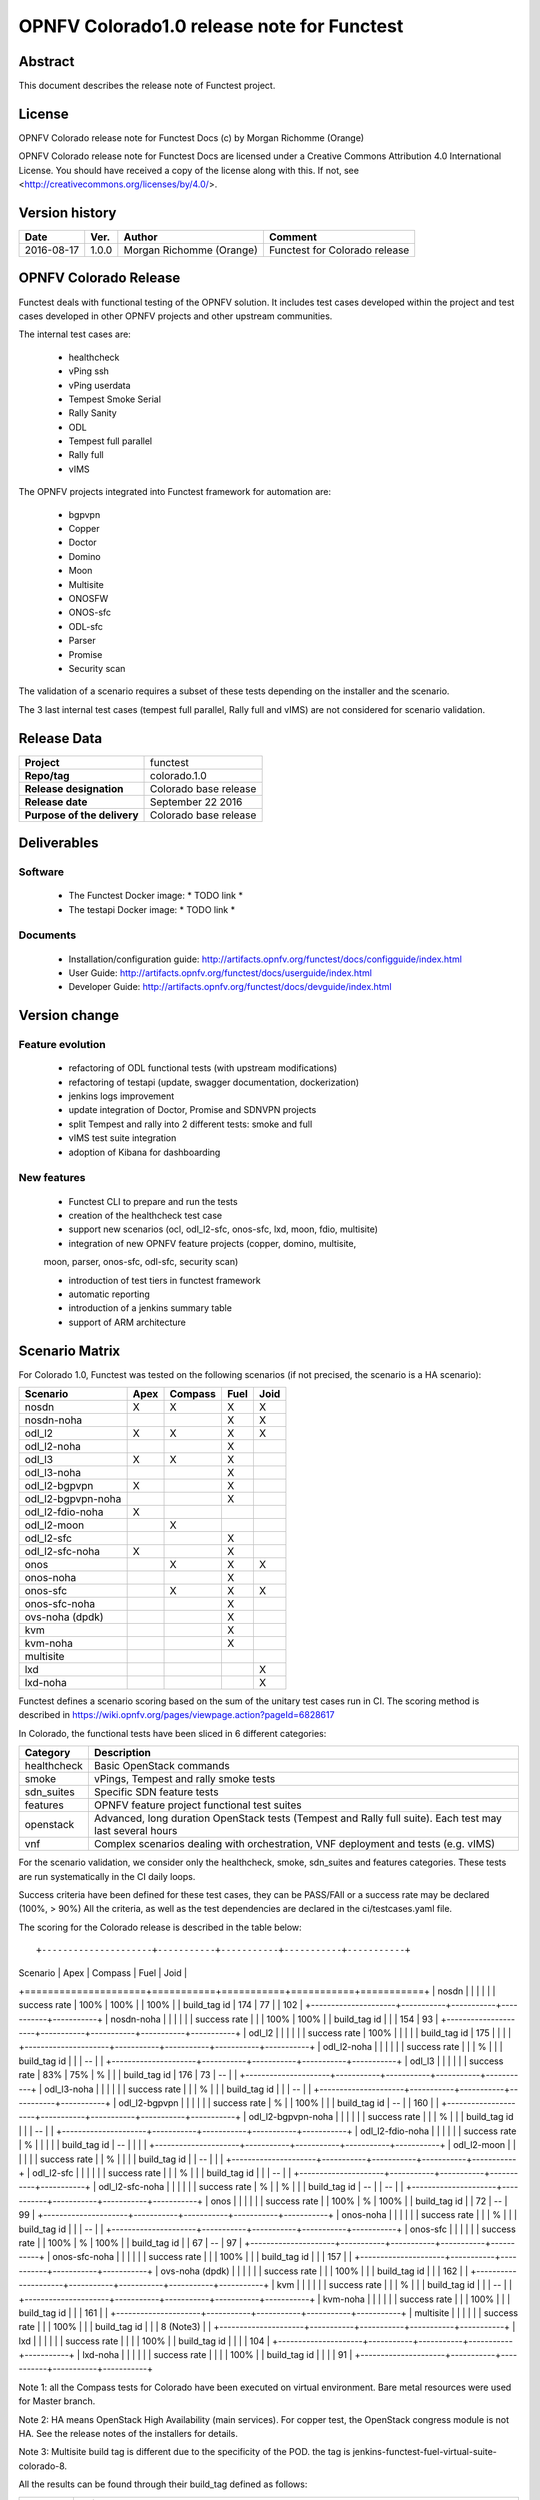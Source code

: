 ===========================================
OPNFV Colorado1.0 release note for Functest
===========================================

Abstract
========

This document describes the release note of Functest project.

License
=======

OPNFV Colorado release note for Functest Docs
(c) by Morgan Richomme (Orange)

OPNFV Colorado release note for Functest Docs
are licensed under a Creative Commons Attribution 4.0 International License.
You should have received a copy of the license along with this.
If not, see <http://creativecommons.org/licenses/by/4.0/>.

Version history
===============

+------------+----------+------------------+------------------------+
| **Date**   | **Ver.** | **Author**       | **Comment**            |
|            |          |                  |                        |
+------------+----------+------------------+------------------------+
| 2016-08-17 | 1.0.0    | Morgan Richomme  | Functest for Colorado  |
|            |          | (Orange)         | release                |
+------------+----------+------------------+------------------------+

OPNFV Colorado Release
=========================

Functest deals with functional testing of the OPNFV solution.
It includes test cases developed within the project and test cases developed in
other OPNFV projects and other upstream communities.

The internal test cases are:

 * healthcheck
 * vPing ssh
 * vPing userdata
 * Tempest Smoke Serial
 * Rally Sanity
 * ODL
 * Tempest full parallel
 * Rally full
 * vIMS

The OPNFV projects integrated into Functest framework for automation are:

 * bgpvpn
 * Copper
 * Doctor
 * Domino
 * Moon
 * Multisite
 * ONOSFW
 * ONOS-sfc
 * ODL-sfc
 * Parser
 * Promise
 * Security scan

The validation of a scenario requires a subset of these tests depending
on the installer and the scenario.

The 3 last internal test cases (tempest full parallel, Rally full and
vIMS) are not considered for scenario validation.

Release Data
============

+--------------------------------------+--------------------------------------+
| **Project**                          | functest                             |
|                                      |                                      |
+--------------------------------------+--------------------------------------+
| **Repo/tag**                         | colorado.1.0                         |
|                                      |                                      |
+--------------------------------------+--------------------------------------+
| **Release designation**              | Colorado base release                |
|                                      |                                      |
+--------------------------------------+--------------------------------------+
| **Release date**                     | September 22 2016                    |
|                                      |                                      |
+--------------------------------------+--------------------------------------+
| **Purpose of the delivery**          | Colorado base release                |
|                                      |                                      |
+--------------------------------------+--------------------------------------+

Deliverables
============

Software
--------

 - The Functest Docker image: * TODO link *

 - The testapi Docker image: * TODO link *


Documents
---------

 - Installation/configuration guide: http://artifacts.opnfv.org/functest/docs/configguide/index.html

 - User Guide: http://artifacts.opnfv.org/functest/docs/userguide/index.html

 - Developer Guide: http://artifacts.opnfv.org/functest/docs/devguide/index.html


Version change
==============

Feature evolution
-----------------

 - refactoring of ODL functional tests (with upstream modifications)

 - refactoring of testapi (update, swagger documentation, dockerization)

 - jenkins logs improvement

 - update integration of Doctor, Promise and SDNVPN  projects

 - split Tempest and rally into 2 different tests: smoke and full

 - vIMS test suite integration

 - adoption of Kibana for dashboarding


New features
------------

 - Functest CLI to prepare and run the tests

 - creation of the healthcheck test case

 - support new scenarios (ocl, odl_l2-sfc, onos-sfc, lxd, moon, fdio, multisite)

 - integration of new OPNFV feature projects (copper, domino, multisite,
 moon, parser, onos-sfc, odl-sfc, security scan)

 - introduction of test tiers in functest framework

 - automatic reporting

 - introduction of a jenkins summary table

 - support of ARM architecture


Scenario Matrix
===============

For Colorado 1.0, Functest was tested on the following scenarios (if not
precised, the scenario is a HA scenario):

+---------------------+---------+---------+---------+---------+
|    Scenario         |  Apex   | Compass |  Fuel   |   Joid  |
+=====================+=========+=========+=========+=========+
|   nosdn             |    X    |    X    |    X    |    X    |
+---------------------+---------+---------+---------+---------+
|   nosdn-noha        |         |         |    X    |    X    |
+---------------------+---------+---------+---------+---------+
|   odl_l2            |    X    |    X    |    X    |    X    |
+---------------------+---------+---------+---------+---------+
|   odl_l2-noha       |         |         |    X    |         |
+---------------------+---------+---------+---------+---------+
|   odl_l3            |    X    |    X    |    X    |         |
+---------------------+---------+---------+---------+---------+
|   odl_l3-noha       |         |         |    X    |         |
+---------------------+---------+---------+---------+---------+
|   odl_l2-bgpvpn     |    X    |         |    X    |         |
+---------------------+---------+---------+---------+---------+
|   odl_l2-bgpvpn-noha|         |         |    X    |         |
+---------------------+---------+---------+---------+---------+
|   odl_l2-fdio-noha  |    X    |         |         |         |
+---------------------+---------+---------+---------+---------+
|   odl_l2-moon       |         |    X    |         |         |
+---------------------+---------+---------+---------+---------+
|   odl_l2-sfc        |         |         |    X    |         |
+---------------------+---------+---------+---------+---------+
|   odl_l2-sfc-noha   |    X    |         |    X    |         |
+---------------------+---------+---------+---------+---------+
|   onos              |         |    X    |    X    |    X    |
+---------------------+---------+---------+---------+---------+
|   onos-noha         |         |         |    X    |         |
+---------------------+---------+---------+---------+---------+
|   onos-sfc          |         |    X    |    X    |    X    |
+---------------------+---------+---------+---------+---------+
|   onos-sfc-noha     |         |         |    X    |         |
+---------------------+---------+---------+---------+---------+
|   ovs-noha (dpdk)   |         |         |    X    |         |
+---------------------+---------+---------+---------+---------+
|   kvm               |         |         |    X    |         |
+---------------------+---------+---------+---------+---------+
|   kvm-noha          |         |         |    X    |         |
+---------------------+---------+---------+---------+---------+
|   multisite         |         |         |         |         |
+---------------------+---------+---------+---------+---------+
|   lxd               |         |         |         |    X    |
+---------------------+---------+---------+---------+---------+
|   lxd-noha          |         |         |         |    X    |
+---------------------+---------+---------+---------+---------+

Functest defines a scenario scoring based on the sum of the unitary test
cases run in CI.
The scoring method is described in https://wiki.opnfv.org/pages/viewpage.action?pageId=6828617

In Colorado, the functional tests have been sliced in 6 different
categories:

+----------------+-----------------------------------------------+
| Category       |  Description                                  |
+================+===============================================+
| healthcheck    | Basic OpenStack commands                      |
+----------------+-----------------------------------------------+
| smoke          | vPings, Tempest and rally smoke tests         |
+----------------+-----------------------------------------------+
| sdn_suites     | Specific SDN feature tests                    |
+----------------+-----------------------------------------------+
| features       | OPNFV feature project functional test suites  |
+----------------+-----------------------------------------------+
| openstack      | Advanced, long duration OpenStack tests       |
|                | (Tempest and Rally full suite). Each test may |
|                | last several hours                            |
+----------------+-----------------------------------------------+
| vnf            | Complex scenarios dealing with orchestration, |
|                | VNF deployment and tests (e.g. vIMS)          |
+----------------+-----------------------------------------------+

For the scenario validation, we consider only the healthcheck, smoke,
sdn_suites and features categories. These tests are run systematically
in the CI daily loops.

Success criteria have been defined for these test cases, they can be
PASS/FAIl or a success rate may be declared (100%, > 90%)
All the criteria, as well as the test dependencies are declared in the
ci/testcases.yaml file.

The scoring for the Colorado release is described in the table below::

+---------------------+-----------+-----------+-----------+-----------+
|  Scenario           |  Apex     | Compass   |  Fuel     |   Joid    |
+=====================+===========+===========+===========+===========+
| nosdn               |           |           |           |           |
|   success rate      |   100%    |   100%    |           |   100%    |
|   build_tag id      |   174     |    77     |           |   102     |
+---------------------+-----------+-----------+-----------+-----------+
| nosdn-noha          |           |           |           |           |
|   success rate      |           |           |   100%    |    100%   |
|   build_tag id      |           |           |   154     |     93    |
+---------------------+-----------+-----------+-----------+-----------+
| odl_l2              |           |           |           |           |
|   success rate      |   100%    |           |           |           |
|   build_tag id      |   175     |           |           |           |
+---------------------+-----------+-----------+-----------+-----------+
| odl_l2-noha         |           |           |           |           |
|   success rate      |           |           |     %     |           |
|   build_tag id      |           |           |    --     |           |
+---------------------+-----------+-----------+-----------+-----------+
| odl_l3              |           |           |           |           |
|   success rate      |    83%    |    75%    |      %    |           |
|   build_tag id      |   176     |    73     |      --   |           |
+---------------------+-----------+-----------+-----------+-----------+
| odl_l3-noha         |           |           |           |           |
|   success rate      |           |           |     %     |           |
|   build_tag id      |           |           |    --     |           |
+---------------------+-----------+-----------+-----------+-----------+
| odl_l2-bgpvpn       |           |           |           |           |
|   success rate      |      %    |           |   100%    |           |
|   build_tag id      |    --     |           |   160     |           |
+---------------------+-----------+-----------+-----------+-----------+
| odl_l2-bgpvpn-noha  |           |           |           |           |
|   success rate      |           |           |     %     |           |
|   build_tag id      |           |           |    --     |           |
+---------------------+-----------+-----------+-----------+-----------+
| odl_l2-fdio-noha    |           |           |           |           |
|   success rate      |      %    |           |           |           |
|   build_tag id      |    --     |           |           |           |
+---------------------+-----------+-----------+-----------+-----------+
| odl_l2-moon         |           |           |           |           |
|   success rate      |           |       %   |           |           |
|   build_tag id      |           |     --    |           |           |
+---------------------+-----------+-----------+-----------+-----------+
| odl_l2-sfc          |           |           |           |           |
|   success rate      |           |           |     %     |           |
|   build_tag id      |           |           |    --     |           |
+---------------------+-----------+-----------+-----------+-----------+
| odl_l2-sfc-noha     |           |           |           |           |
|   success rate      |      %    |           |       %   |           |
|   build_tag id      |    --     |           |      --   |           |
+---------------------+-----------+-----------+-----------+-----------+
| onos                |           |           |           |           |
|   success rate      |           |   100%    |    %      |    100%   |
|   build_tag id      |           |    72     |     --    |     99    |
+---------------------+-----------+-----------+-----------+-----------+
| onos-noha           |           |           |           |           |
|   success rate      |           |           |     %     |           |
|   build_tag id      |           |           |    --     |           |
+---------------------+-----------+-----------+-----------+-----------+
| onos-sfc            |           |           |           |           |
|   success rate      |           |   100%    |      %    |   100%    |
|   build_tag id      |           |    67     |      --   |     97    |
+---------------------+-----------+-----------+-----------+-----------+
| onos-sfc-noha       |           |           |           |           |
|   success rate      |           |           |   100%    |           |
|   build_tag id      |           |           |   157     |           |
+---------------------+-----------+-----------+-----------+-----------+
| ovs-noha (dpdk)     |           |           |           |           |
|   success rate      |           |           |   100%    |           |
|   build_tag id      |           |           |   162     |           |
+---------------------+-----------+-----------+-----------+-----------+
| kvm                 |           |           |           |           |
|   success rate      |           |           |     %     |           |
|   build_tag id      |           |           |    --     |           |
+---------------------+-----------+-----------+-----------+-----------+
| kvm-noha            |           |           |           |           |
|   success rate      |           |           |   100%    |           |
|   build_tag id      |           |           |   161     |           |
+---------------------+-----------+-----------+-----------+-----------+
| multisite           |           |           |           |           |
|   success rate      |           |           |   100%    |           |
|   build_tag id      |           |           | 8 (Note3) |           |
+---------------------+-----------+-----------+-----------+-----------+
| lxd                 |           |           |           |           |
|   success rate      |           |           |           |   100%    |
|   build_tag id      |           |           |           |    104    |
+---------------------+-----------+-----------+-----------+-----------+
| lxd-noha            |           |           |           |           |
|   success rate      |           |           |           |    100%   |
|   build_tag id      |           |           |           |     91    |
+---------------------+-----------+-----------+-----------+-----------+

Note 1: all the Compass tests for Colorado have been executed on virtual
environment. Bare metal resources were used for Master branch.

Note 2: HA means OpenStack High Availability (main services).
For copper test, the OpenStack congress module is not HA.
See the release notes of the installers for details.

Note 3: Multisite build tag is different due to the specificity of the
POD. the tag is jenkins-functest-fuel-virtual-suite-colorado-8.

All the results can be found through their build_tag defined as follows:

+---------+---------------------------------------------------------------+
|         |  Build tag                                                    |
+=========+===============================================================+
| apex    | jenkins-functest-apex-apex-daily-colorado-daily-colorado-<id> |
+---------+---------------------------------------------------------------+
| compass | jenkins-functest-compass-virtual-daily-colorado-<id>          |
+---------+---------------------------------------------------------------+
| fuel    | ha: jenkins-functest-fuel-baremetal-daily-colorado-<id>       |
|         | noha: jenkins-functest-fuel-virtual-daily-colorado-<id>       |
+---------+---------------------------------------------------------------+
| joid    | jenkins-functest-joid-baremetal-daily-colorado-<id>           |
+---------+---------------------------------------------------------------+


You can get the results for each scenario using the build_tag by typing:

 http://testresults.opnfv.org/test/api/v1/results?build_tag=<the scenario build_tag>

It is highly recommended to install a json viewer in your browser
(e.g. https://addons.mozilla.org/fr/firefox/addon/jsonview/)

You can get additional details through test logs on http://artifacts.opnfv.org/.
As no search engine is available on the OPNFV artifact web site you must
retrieve the pod identifier on which the tests have been executed (see
field pod in any of the results) then click on the selected POD and look
for the date of the test you are interested in.

The reporting pages can be found at:

 * apex: http://testresults.opnfv.org/reporting/functest/release/colorado/index-status-apex.html
 * compass: http://testresults.opnfv.org/reporting/functest/release/colorado/index-status-compass.html
 * fuel: http://testresults.opnfv.org/reporting/functest/release/colorado/index-status-fuel.html
 * joid: http://testresults.opnfv.org/reporting/functest/release/colorado/index-status-joid.html

Colorado known restrictions/issues
==================================

+-----------+-----------+----------------------------------------------+
| Installer | Scenario  |  Issue                                       |
+===========+===========+==============================================+
| any       | odl_l3-*  | Tempest cases related to using floating IP   |
|           |           | addresses fail because of a known ODL bug.   |
|           |           | vPing_ssh test case is excluded for the same |
|           |           | reason.                                      |
|           |           | https://jira.opnfv.org/browse/APEX-112       |
|           |           | https://jira.opnfv.org/browse/FUNCTEST-445   |
+-----------+-----------+----------------------------------------------+
| apex/fuel | *-bgpvpn  | vPing_ssh (floating ips not supported) and   |
|           |           | vIMS excluded. Some Tempest cases related to |
|           |           | floating ips also excluded. Some performance |
|           |           | issues have been detected in this scenario   |
|           |           | (i.e. BGPVPN extension enabled) when running |
|           |           | commands against the OpenStack APIs, thus    |
|           |           | Rally sanity test case has been disabled.    |
|           |           | Performance issues seem to be connected to   |
|           |           | the ODL version. It is planned to reintroduce|
|           |           | Rally sanity in Colorado 2.0 with the        |
|           |           | adoption of ODL Boron release.               |
+-----------+-----------+----------------------------------------------+
| apex      | *-fdio    | Due to late integration, fdio decided to     |
|           |           | focus on mandatory tests and exclude feature |
|           |           | tests (copper, doctor, security_scan) from   |
|           |           | its scenarios                                |
+-----------+-----------+----------------------------------------------+
| compass   | moon      | First ODL test FAILS because ODL/Openstack   |
|           |           | federation done in moon is partial. Only     |
|           |           | MD-SAL is federated (not AD-SAL)             |
+-----------+-----------+----------------------------------------------+
| fuel      | any       | TestServerBasicOps test case skipped         |
|           |           | https://gerrit.opnfv.org/gerrit/#/c/19635/   |
+-----------+-----------+----------------------------------------------+
| fuel      | kvm       | vPing_ssh and vIMS excluded (metadata related|
|           |           | scenarios)                                   |
+-----------+-----------+----------------------------------------------+
| fuel      | multisite | random errors running multisite. A known bug |
|           |           | in keystone mitaka, due to which memcache    |
|           |           | raises exception and keystone becomes        |
|           |           | unresponsive                                 |
|           |           | bugs.launchpad.net/keystone/+bug/1600394     |
|           |           | workaround consists in restarting memcache on|
|           |           | server                                       |
+-----------+-----------+----------------------------------------------+
| joid      | any       | Tempest cases related to object storage      |
|           |           | excluded                                     |
|           |           | https://gerrit.opnfv.org/gerrit/#/c/17871/   |
+-----------+-----------+----------------------------------------------+
| joid      | domino    | Domino tests are skipped in CI. However the  |
|           |           | test case can be run by manually setting     |
|           |           | IS_IPandKEY_CONFIGURED=true after manually   |
|           |           | setting properly the IP addresses of the 3   |
|           |           | Controller nodes in the configuration file   |
|           |           | /repos/domino/tests/run_multinode.sh         |
+-----------+-----------+----------------------------------------------+


Test and installer/scenario dependencies
========================================

It is not always possible to run all the test cases on all the scenarios.
The following table details the dependencies of the test cases per
scenario. The scenario dependencies (installer or scenario) are detailed
in https://git.opnfv.org/cgit/functest/tree/ci/testcases.yaml

Test results
============

Test results are available in:

 - test results document: http://artifacts.opnfv.org/functest

 - jenkins logs on CI: https://build.opnfv.org/ci/view/functest/

 - jenkins logs on ARM CI: https://build.opnfv.org/ci/view/armband/



Open JIRA tickets
=================

+------------------+-----------------------------------------------+
|   JIRA           |         Description                           |
+==================+===============================================+
|   FUNCTEST-419   |  do no try to Remove docker                   |
|                  |  image opnfv/functest:<none>                  |
|                  |  reported by joid on Intel POD                |
|                  |  may impact CI                                |
|                  |  not reproducible                             |
+------------------+-----------------------------------------------+
|   FUNCTEST-446   |  Cleanup ODL-SFC output in Functest execution |
|                  |  Impact on odl_l2-sfc scenarios               |
+------------------+-----------------------------------------------+
|   FUNCTEST-450   |  Functest is Failing to get the token using   |
|                  |  keystone client                              |
+------------------+-----------------------------------------------+
|   FUNCTEST-454   |  Cleanup failures when using HA networks in   |
|                  |  Neutron                                      |
+------------------+-----------------------------------------------+
|   FUNCTEST-460   |  Wrong image format used in rally cases       |
+------------------+-----------------------------------------------+
|   FUNCTEST-462   |  OLD test fails after forcing the clone       |
|                  |  release/beryllium-sr3 branch                 |
+------------------+-----------------------------------------------+


Useful links
============

 - wiki project page: https://wiki.opnfv.org/opnfv_functional_testing

 - wiki Functest Colorado page: https://wiki.opnfv.org/display/functest/Functest+Colorado

 - Functest repo: https://git.opnfv.org/cgit/functest

 - Functest CI dashboard: https://build.opnfv.org/ci/view/functest/

 - JIRA dashboard: https://jira.opnfv.org/secure/Dashboard.jspa?selectPageId=10611

 - Functest IRC chan: #opnfv-functest

 - Functest reporting: http://testresults.opnfv.org/reporting

 - Functest test configuration: https://git.opnfv.org/cgit/functest/tree/ci/testcases.yaml

 - Functest Colorado user guide: http://artifacts.opnfv.org/functest/docs/userguide/index.html

 - Functest installation/configuration guide: http://artifacts.opnfv.org/functest/docs/configguide/index.html

 - Functest developer guide: http://artifacts.opnfv.org/functest/docs/devguide/index.html
